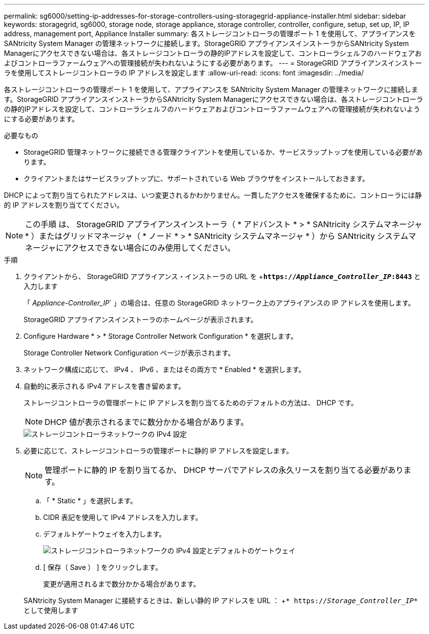 ---
permalink: sg6000/setting-ip-addresses-for-storage-controllers-using-storagegrid-appliance-installer.html 
sidebar: sidebar 
keywords: storagegrid, sg6000, storage node, storage appliance, storage controller, controller, configure, setup, set up, IP, IP address, management port, Appliance Installer 
summary: 各ストレージコントローラの管理ポート 1 を使用して、アプライアンスを SANtricity System Manager の管理ネットワークに接続します。StorageGRID アプライアンスインストーラからSANtricity System Managerにアクセスできない場合は、各ストレージコントローラの静的IPアドレスを設定して、コントローラシェルフのハードウェアおよびコントローラファームウェアへの管理接続が失われないようにする必要があります。 
---
= StorageGRID アプライアンスインストーラを使用してストレージコントローラの IP アドレスを設定します
:allow-uri-read: 
:icons: font
:imagesdir: ../media/


[role="lead"]
各ストレージコントローラの管理ポート 1 を使用して、アプライアンスを SANtricity System Manager の管理ネットワークに接続します。StorageGRID アプライアンスインストーラからSANtricity System Managerにアクセスできない場合は、各ストレージコントローラの静的IPアドレスを設定して、コントローラシェルフのハードウェアおよびコントローラファームウェアへの管理接続が失われないようにする必要があります。

.必要なもの
* StorageGRID 管理ネットワークに接続できる管理クライアントを使用しているか、サービスラップトップを使用している必要があります。
* クライアントまたはサービスラップトップに、サポートされている Web ブラウザをインストールしておきます。


DHCP によって割り当てられたアドレスは、いつ変更されるかわかりません。一貫したアクセスを確保するために、コントローラには静的 IP アドレスを割り当ててください。


NOTE: この手順 は、 StorageGRID アプライアンスインストーラ（ * アドバンスト * > * SANtricity システムマネージャ * ）またはグリッドマネージャ（ * ノード * > * SANtricity システムマネージャ * ）から SANtricity システムマネージャにアクセスできない場合にのみ使用してください。

.手順
. クライアントから、 StorageGRID アプライアンス・インストーラの URL を +`*https://_Appliance_Controller_IP_:8443*` と入力します
+
「 _Appliance-Controller_IP_` 」の場合は、任意の StorageGRID ネットワーク上のアプライアンスの IP アドレスを使用します。

+
StorageGRID アプライアンスインストーラのホームページが表示されます。

. Configure Hardware * > * Storage Controller Network Configuration * を選択します。
+
Storage Controller Network Configuration ページが表示されます。

. ネットワーク構成に応じて、 IPv4 、 IPv6 、またはその両方で * Enabled * を選択します。
. 自動的に表示される IPv4 アドレスを書き留めます。
+
ストレージコントローラの管理ポートに IP アドレスを割り当てるためのデフォルトの方法は、 DHCP です。

+

NOTE: DHCP 値が表示されるまでに数分かかる場合があります。

+
image::../media/storage_controller_network_config_ipv4.gif[ストレージコントローラネットワークの IPv4 設定]

. 必要に応じて、ストレージコントローラの管理ポートに静的 IP アドレスを設定します。
+

NOTE: 管理ポートに静的 IP を割り当てるか、 DHCP サーバでアドレスの永久リースを割り当てる必要があります。

+
.. 「 * Static * 」を選択します。
.. CIDR 表記を使用して IPv4 アドレスを入力します。
.. デフォルトゲートウェイを入力します。
+
image::../media/storage_controller_ipv4_and_def_gateway.gif[ストレージコントローラネットワークの IPv4 設定とデフォルトのゲートウェイ]

.. [ 保存（ Save ） ] をクリックします。
+
変更が適用されるまで数分かかる場合があります。

+
SANtricity System Manager に接続するときは、新しい静的 IP アドレスを URL ： +`* https://_Storage_Controller_IP_*` として使用します




